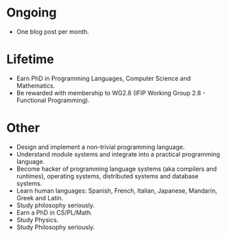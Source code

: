 * Ongoing

- One blog post per month.


* Lifetime

- Earn PhD in Programming Languages, Computer Science and Mathematics.
- Be rewarded with membership to WG2.8 (IFIP Working Group 2.8 - Functional Programming).


* Other

- Design and implement a non-trivial programming language.
- Understand module systems and integrate into a practical programming language.
- Become hacker of programming language systems (aka compilers and runtimes), operating systems, distributed systems and database systems.
- Learn human languages: Spanish, French, Italian, Japanese, Mandarin, Greek and Latin.
- Study philosophy seriously.
- Earn a PhD in CS/PL/Math.
- Study Physics.
- Study Philosophy seriously.
